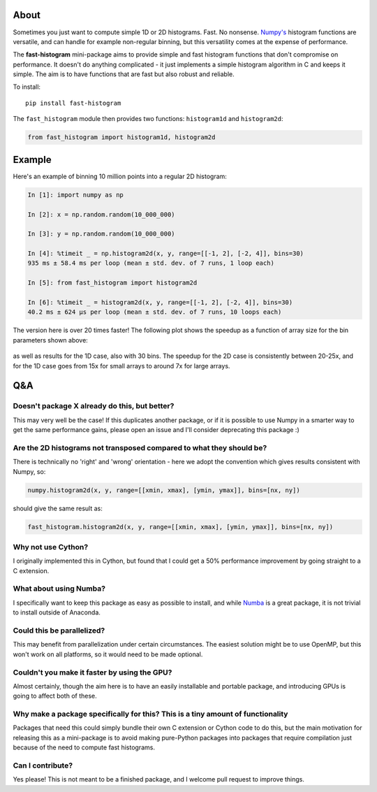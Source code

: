 |Build Status|

About
-----

Sometimes you just want to compute simple 1D or 2D histograms. Fast. No
nonsense. `Numpy's <http://www.numpy.org>`__ histogram functions are
versatile, and can handle for example non-regular binning, but this
versatility comes at the expense of performance.

The **fast-histogram** mini-package aims to provide simple and fast
histogram functions that don't compromise on performance. It doesn't do
anything complicated - it just implements a simple histogram algorithm
in C and keeps it simple. The aim is to have functions that are fast but
also robust and reliable.

To install:

::

    pip install fast-histogram

The ``fast_histogram`` module then provides two functions:
``histogram1d`` and ``histogram2d``:

.. code:: python

    from fast_histogram import histogram1d, histogram2d

Example
-------

Here's an example of binning 10 million points into a regular 2D
histogram:

.. code:: python

    In [1]: import numpy as np

    In [2]: x = np.random.random(10_000_000)

    In [3]: y = np.random.random(10_000_000)

    In [4]: %timeit _ = np.histogram2d(x, y, range=[[-1, 2], [-2, 4]], bins=30)
    935 ms ± 58.4 ms per loop (mean ± std. dev. of 7 runs, 1 loop each)

    In [5]: from fast_histogram import histogram2d

    In [6]: %timeit _ = histogram2d(x, y, range=[[-1, 2], [-2, 4]], bins=30)
    40.2 ms ± 624 µs per loop (mean ± std. dev. of 7 runs, 10 loops each)

The version here is over 20 times faster! The following plot shows the
speedup as a function of array size for the bin parameters shown above:

.. figure:: https://github.com/astrofrog/fast-histogram/raw/master/speedup_compared.png
   :alt: Comparison of performance between Numpy and fast-histogram

as well as results for the 1D case, also with 30 bins. The speedup for
the 2D case is consistently between 20-25x, and for the 1D case goes
from 15x for small arrays to around 7x for large arrays.

Q&A
---

Doesn't package X already do this, but better?
~~~~~~~~~~~~~~~~~~~~~~~~~~~~~~~~~~~~~~~~~~~~~~

This may very well be the case! If this duplicates another package, or
if it is possible to use Numpy in a smarter way to get the same
performance gains, please open an issue and I'll consider deprecating
this package :)

Are the 2D histograms not transposed compared to what they should be?
~~~~~~~~~~~~~~~~~~~~~~~~~~~~~~~~~~~~~~~~~~~~~~~~~~~~~~~~~~~~~~~~~~~~~

There is technically no 'right' and 'wrong' orientation - here we adopt
the convention which gives results consistent with Numpy, so:

.. code:: python

    numpy.histogram2d(x, y, range=[[xmin, xmax], [ymin, ymax]], bins=[nx, ny])

should give the same result as:

.. code:: python

    fast_histogram.histogram2d(x, y, range=[[xmin, xmax], [ymin, ymax]], bins=[nx, ny])

Why not use Cython?
~~~~~~~~~~~~~~~~~~~

I originally implemented this in Cython, but found that I could get a
50% performance improvement by going straight to a C extension.

What about using Numba?
~~~~~~~~~~~~~~~~~~~~~~~

I specifically want to keep this package as easy as possible to install,
and while `Numba <https://numba.pydata.org>`__ is a great package, it is
not trivial to install outside of Anaconda.

Could this be parallelized?
~~~~~~~~~~~~~~~~~~~~~~~~~~~

This may benefit from parallelization under certain circumstances. The
easiest solution might be to use OpenMP, but this won't work on all
platforms, so it would need to be made optional.

Couldn't you make it faster by using the GPU?
~~~~~~~~~~~~~~~~~~~~~~~~~~~~~~~~~~~~~~~~~~~~~

Almost certainly, though the aim here is to have an easily installable
and portable package, and introducing GPUs is going to affect both of
these.

Why make a package specifically for this? This is a tiny amount of functionality
~~~~~~~~~~~~~~~~~~~~~~~~~~~~~~~~~~~~~~~~~~~~~~~~~~~~~~~~~~~~~~~~~~~~~~~~~~~~~~~~

Packages that need this could simply bundle their own C extension or
Cython code to do this, but the main motivation for releasing this as a
mini-package is to avoid making pure-Python packages into packages that
require compilation just because of the need to compute fast histograms.

Can I contribute?
~~~~~~~~~~~~~~~~~

Yes please! This is not meant to be a finished package, and I welcome
pull request to improve things.

.. |Build Status| image:: https://travis-ci.org/astrofrog/fast-histogram.svg?branch=master
   :target: https://travis-ci.org/astrofrog/fast-histogram
